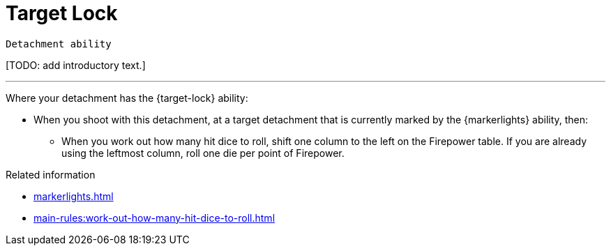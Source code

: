 = Target Lock

`Detachment ability`

{blank}[TODO: add introductory text.]

---

Where your detachment has the {target-lock} ability:

* When you shoot with this detachment, at a target detachment that is currently marked by the {markerlights} ability, then:
** When you work out how many hit dice to roll, shift one column to the left on the Firepower table.
If you are already using the leftmost column, roll one die per point of Firepower.

.Related information
* xref:markerlights.adoc[]
* xref:main-rules:work-out-how-many-hit-dice-to-roll.adoc[]